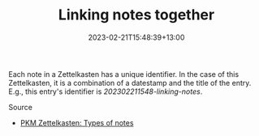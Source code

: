 #+title: Linking notes together
#+date: 2023-02-21T15:48:39+13:00
#+lastmod: 2023-02-21T15:48:39+13:00
#+categories[]: Zettels
#+tags[]: Zettelkasten Notetabking

Each note in a Zettelkasten has a unique identifier. In the case of this Zettelkasten, it is a combination of a datestamp and the title of the entry. E.g., this entry's identifier is /202302211548-linking-notes/.


******** Source
- [[https://zk.zettel.page/types-of-notes][PKM Zettelkasten: Types of notes]]
